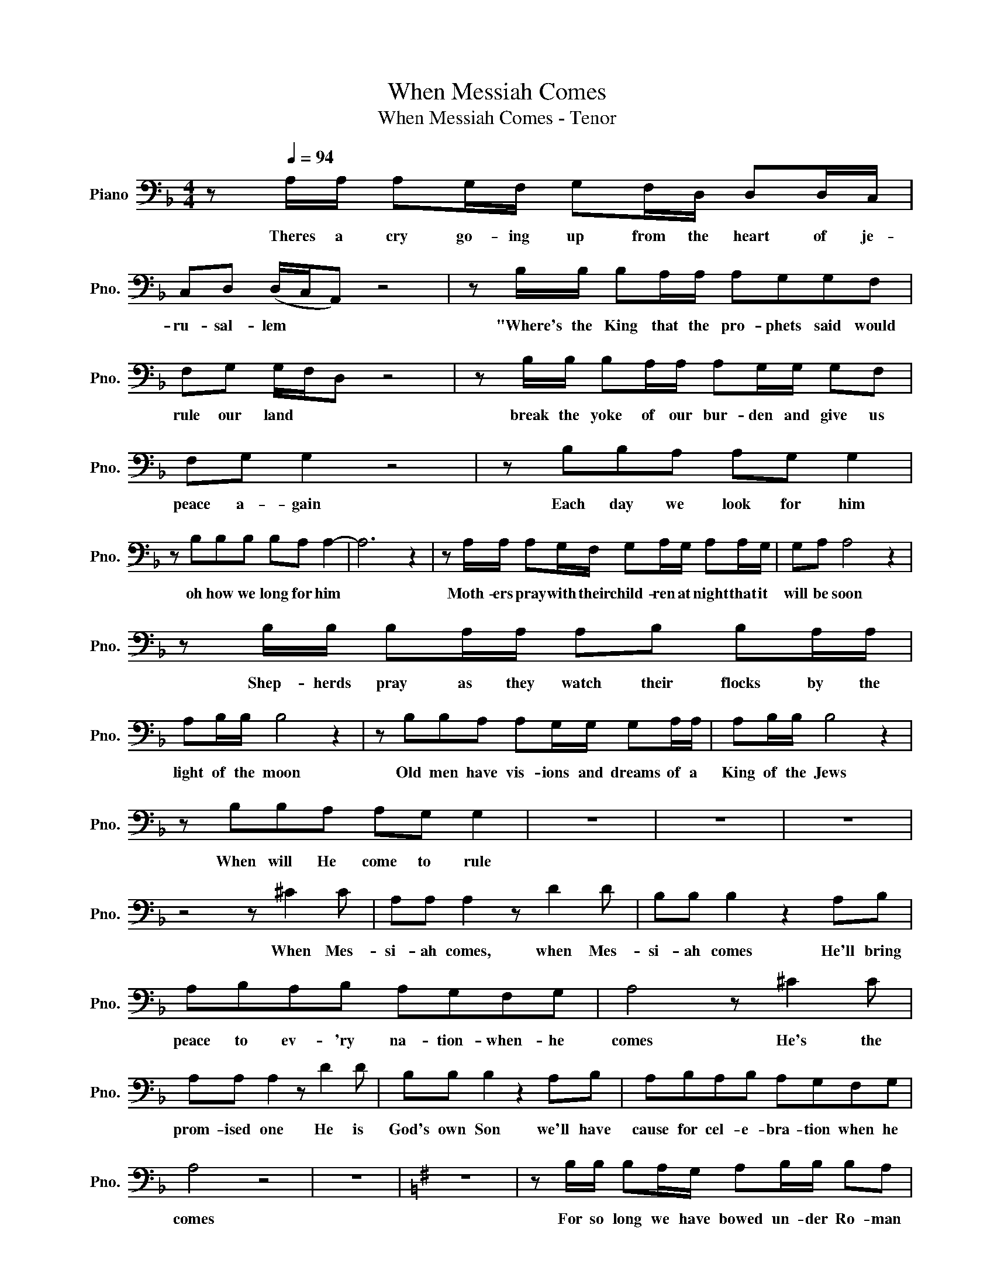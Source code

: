 X:1
T:When Messiah Comes
T:When Messiah Comes - Tenor
L:1/8
M:4/4
K:F
V:1 bass nm="Piano" snm="Pno."
V:1
 z[Q:1/4=94] A,/A,/ A,G,/F,/ G,F,/D,/ D,D,/C,/ | C,D, (D,/C,/A,,) z4 | z B,/B,/ B,A,/A,/ A,G,G,F, | %3
w: Theres a cry go- ing up from the heart of je-|ru- sal- lem * *|"Where's the King that the pro- phets said would|
 F,G, G,/F,/D, z4 | z B,/B,/ B,A,/A,/ A,G,/G,/ G,F, | F,G, G,2 z4 | z B,B,A, A,G, G,2 | %7
w: rule our land * *|break the yoke of our bur- den and give us|peace a- gain|Each day we look for him|
 z B,B,B, B,A, A,2- | A,6 z2 | z A,/A,/ A,G,/F,/ G,A,/G,/ A,A,/G,/ | G,A, A,4 z2 | %11
w: oh how we long for him||Moth- ers pray with their child- ren at night that it|will be soon|
 z B,/B,/ B,A,/A,/ A,B, B,A,/A,/ | A,B,/B,/ B,4 z2 | z B,B,A, A,G,/G,/ G,A,/A,/ | A,B,/B,/ B,4 z2 | %15
w: Shep- herds pray as they watch their flocks by the|light of the moon|Old men have vis- ions and dreams of a|King of the Jews|
 z B,B,A, A,G, G,2 | z8 | z8 | z8 | z4 z ^C2 C | A,A, A,2 z D2 D | B,B, B,2 z2 A,B, | %22
w: When will He come to rule||||When Mes-|si- ah comes, when Mes-|si- ah comes He'll bring|
 A,B,A,B, A,G,F,G, | A,4 z ^C2 C | A,A, A,2 z D2 D | B,B, B,2 z2 A,B, | A,B,A,B, A,G,F,G, | %27
w: peace to ev- 'ry na- tion- when- he|comes He's the|prom- ised one He is|God's own Son we'll have|cause for cel- e- bra- tion when he|
 A,4 z4 | z8 |[K:G] z8 | z B,/B,/ B,A,/G,/ A,B,/B,/ B,A, | A,B, B,4 z2 | z C/C/ CB,/B,/ B,CCB, | %33
w: comes|||For so long we have bowed un- der Ro- man|ty- ran- ny|where's the One who will change the course of|
 B,C C4 z2 | z C/C/ CB,/B,/ B,A,/A,/ A,B, | B,C C4 z2 | z CCB, B,A, A,2 | z8 | z4 z ^D2 D | %39
w: his- to- ry|who will rise up and con- quer our dread- ed|en- e- my|He'll change our des- ti- ny||When Mes-|
 B,B, B,2 z E2 E | CC C2 z2 B,C | B,CB,C B,A,G,A, | B,4 z ^D2 B, | B,B, B,2 z E2 E | CC C2 z2 B,C | %45
w: si- ah comes when Mes-|si- ah comes He'll bring|peace to ev- 'ry na- tion when he|comes He's the|prom- ised One He is|God's own Son We'll have|
 B,CB,C B,A,G,A, | B,4 z4 | z8 |: E,6 E,2 | A,4 z2 A,2 | F,4 z2 F,2 |1 B,6 B,2 :|2 %52
w: cause for cel- e- bra- tion when He|comes.||Come Lord|come oh|come we're|wait- ing|
 (B,4- B,)A,(G,F,) ||[K:Ab] F,CCC z C C2 | z D/D/ DD z D D2 | z D/D/ DD z D D2 | z B,B,B, B,2 G,2 | %57
w: wait- * * * ing|Come and heal us we pray|come re- lieve us to day|in ju- de- a we say|for we are wait- ing|
 z2 B,B, B,2 G,2 | z DDD C2 B,2- | B,4 z C2 B, | B,A, A,2 z D2 C | ED D2 z2 CD | CDCD CB,A,B, | %63
w: come Mes- si- ah|for we are wait- ing|* When Mes-|si- ah comes, when Mes-|si- ah comes He'll Bring|peace to ev- 'ry na- tion when he|
 C4 z C2 B, | B,C C2 z F2 F | DD D2 z2 CD | CDCD CB,A,B, | C4 z B,/C/ (B,/A,/)((F,/E,/)) | F,4 z4 | %69
w: comes He's the|Prom- ised one He is|God's own son we'll have|cause for cel- e- bra- tion when he|comes When Mes- si- * ah *|comes|
 z8 | z2 F,4 B,2 | B,4 C4- | C4 z !>!C!>!C!>!C | (C4 D4) | (D2 E6) | %75
w: |When Mes-|si- ah|* Mes- si- ah|comes *||
 z !>!C2 !>!B, !>!B,!>!A,!>!A, z |] %76
w: When Mes- si- ah- comes|

